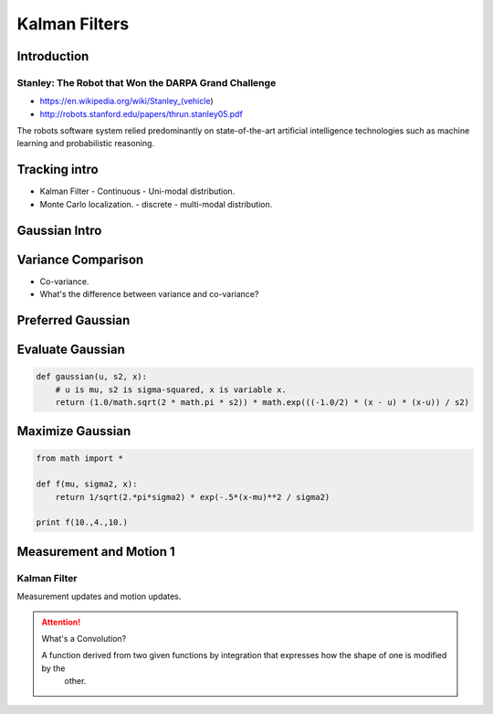 Kalman Filters
==============

Introduction
------------


Stanley: The Robot that Won the DARPA Grand Challenge
+++++++++++++++++++++++++++++++++++++++++++++++++++++

* https://en.wikipedia.org/wiki/Stanley_(vehicle)
* http://robots.stanford.edu/papers/thrun.stanley05.pdf

The robots software system relied predominantly on state-of-the-art artificial intelligence technologies such as
machine learning and probabilistic reasoning.

Tracking intro
--------------

* Kalman Filter - Continuous - Uni-modal distribution.
* Monte Carlo localization. - discrete - multi-modal distribution.

.. image:: https://dl.dropbox.com/s/sltbfawwq2q0lun/Screenshot%202018-01-21%2011.39.54.png?dl=0
   :align: center
   :height: 300
   :width: 450

Gaussian Intro
--------------

.. image:: https://dl.dropbox.com/s/30ql57x15keiqtt/Screenshot%202018-01-21%2011.48.10.png?dl=0
   :align: center
   :height: 300
   :width: 450

.. image:: https://dl.dropbox.com/s/y8hnmvpf0iov3u9/Screenshot%202018-01-21%2011.49.51.png?dl=0
   :align: center
   :height: 300
   :width: 450

Variance Comparison
-------------------

* Co-variance.
* What's the difference between variance and co-variance?


Preferred Gaussian
------------------

.. image:: https://dl.dropbox.com/s/5sgv07choujs8hk/Screenshot%202018-01-21%2012.08.19.png?dl=0
   :align: center
   :height: 300
   :width: 450

Evaluate Gaussian
-----------------

.. code-block:: python

    def gaussian(u, s2, x):
        # u is mu, s2 is sigma-squared, x is variable x.
        return (1.0/math.sqrt(2 * math.pi * s2)) * math.exp(((-1.0/2) * (x - u) * (x-u)) / s2)

Maximize Gaussian
-----------------

.. code-block:: python

    from math import *

    def f(mu, sigma2, x):
        return 1/sqrt(2.*pi*sigma2) * exp(-.5*(x-mu)**2 / sigma2)

    print f(10.,4.,10.)


Measurement and Motion 1
------------------------

Kalman Filter
+++++++++++++

Measurement updates and motion updates.

.. image:: https://dl.dropbox.com/s/ra2vy5p9vo1fmz9/Screenshot%202018-01-21%2012.25.21.png?dl=0
   :align: center
   :height: 300
   :width: 450

.. attention::

   What's a Convolution?

   A function derived from two given functions by integration that expresses how the shape of one is modified by the
    other.
